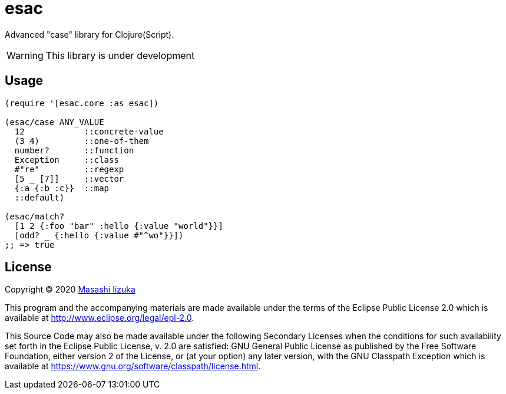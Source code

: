 = esac

Advanced "case" library for Clojure(Script).

WARNING: This library is under development

== Usage

[source,clojure]
----

(require '[esac.core :as esac])

(esac/case ANY_VALUE
  12            ::concrete-value
  (3 4)         ::one-of-them
  number?       ::function
  Exception     ::class
  #"re"         ::regexp
  [5 _ [7]]     ::vector
  {:a {:b :c}}  ::map
  ::default)

(esac/match?
  [1 2 {:foo "bar" :hello {:value "world"}}]
  [odd? _ {:hello {:value #"^wo"}}])
;; => true
----

== License

Copyright © 2020 https://twitter.com/uochan[Masashi Iizuka]

This program and the accompanying materials are made available under the
terms of the Eclipse Public License 2.0 which is available at
http://www.eclipse.org/legal/epl-2.0.

This Source Code may also be made available under the following Secondary
Licenses when the conditions for such availability set forth in the Eclipse
Public License, v. 2.0 are satisfied: GNU General Public License as published by
the Free Software Foundation, either version 2 of the License, or (at your
option) any later version, with the GNU Classpath Exception which is available
at https://www.gnu.org/software/classpath/license.html.
